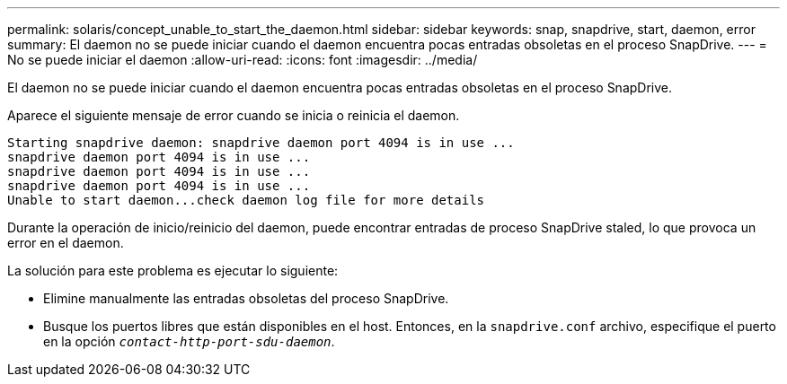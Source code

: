 ---
permalink: solaris/concept_unable_to_start_the_daemon.html 
sidebar: sidebar 
keywords: snap, snapdrive, start, daemon, error 
summary: El daemon no se puede iniciar cuando el daemon encuentra pocas entradas obsoletas en el proceso SnapDrive. 
---
= No se puede iniciar el daemon
:allow-uri-read: 
:icons: font
:imagesdir: ../media/


[role="lead"]
El daemon no se puede iniciar cuando el daemon encuentra pocas entradas obsoletas en el proceso SnapDrive.

Aparece el siguiente mensaje de error cuando se inicia o reinicia el daemon.

[listing]
----
Starting snapdrive daemon: snapdrive daemon port 4094 is in use ...
snapdrive daemon port 4094 is in use ...
snapdrive daemon port 4094 is in use ...
snapdrive daemon port 4094 is in use ...
Unable to start daemon...check daemon log file for more details
----
Durante la operación de inicio/reinicio del daemon, puede encontrar entradas de proceso SnapDrive staled, lo que provoca un error en el daemon.

La solución para este problema es ejecutar lo siguiente:

* Elimine manualmente las entradas obsoletas del proceso SnapDrive.
* Busque los puertos libres que están disponibles en el host. Entonces, en la `snapdrive.conf` archivo, especifique el puerto en la opción `_contact-http-port-sdu-daemon_`.

